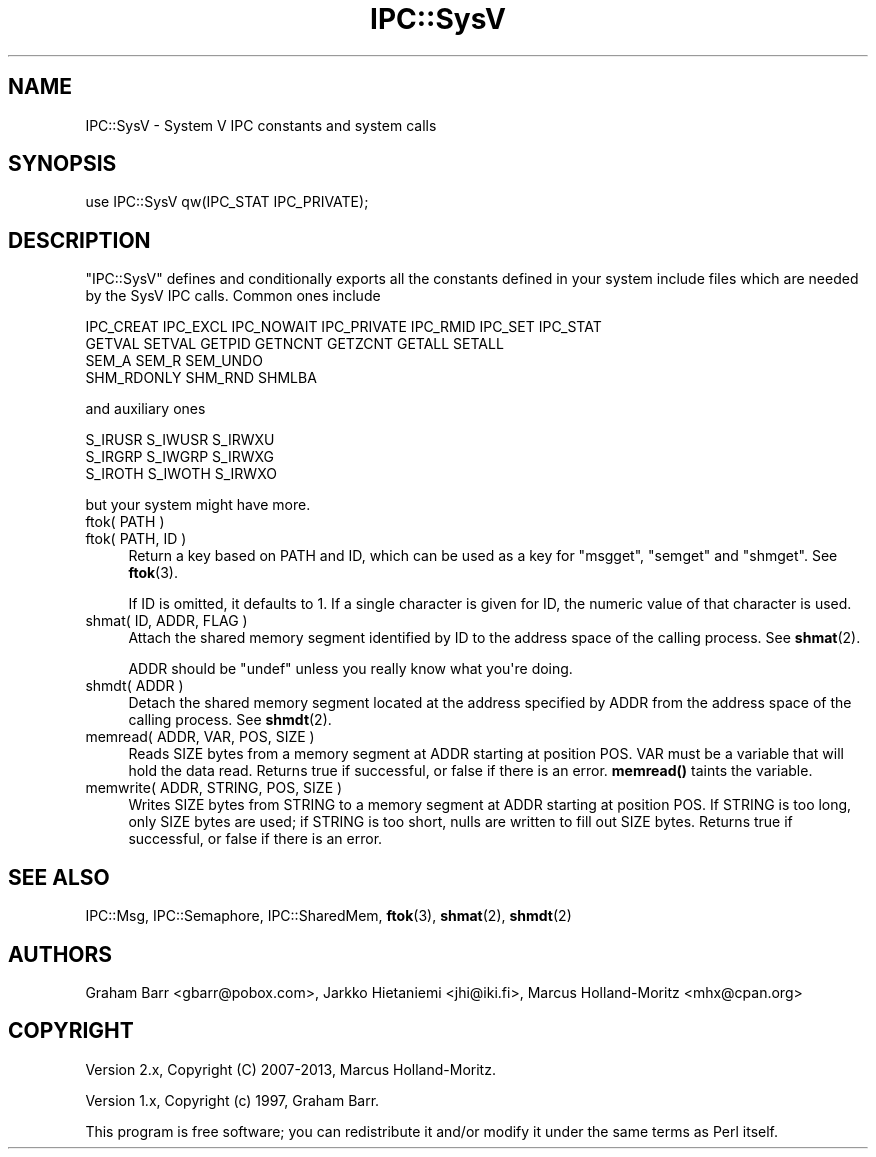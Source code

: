 .\" -*- mode: troff; coding: utf-8 -*-
.\" Automatically generated by Pod::Man v6.0.2 (Pod::Simple 3.45)
.\"
.\" Standard preamble:
.\" ========================================================================
.de Sp \" Vertical space (when we can't use .PP)
.if t .sp .5v
.if n .sp
..
.de Vb \" Begin verbatim text
.ft CW
.nf
.ne \\$1
..
.de Ve \" End verbatim text
.ft R
.fi
..
.\" \*(C` and \*(C' are quotes in nroff, nothing in troff, for use with C<>.
.ie n \{\
.    ds C` ""
.    ds C' ""
'br\}
.el\{\
.    ds C`
.    ds C'
'br\}
.\"
.\" Escape single quotes in literal strings from groff's Unicode transform.
.ie \n(.g .ds Aq \(aq
.el       .ds Aq '
.\"
.\" If the F register is >0, we'll generate index entries on stderr for
.\" titles (.TH), headers (.SH), subsections (.SS), items (.Ip), and index
.\" entries marked with X<> in POD.  Of course, you'll have to process the
.\" output yourself in some meaningful fashion.
.\"
.\" Avoid warning from groff about undefined register 'F'.
.de IX
..
.nr rF 0
.if \n(.g .if rF .nr rF 1
.if (\n(rF:(\n(.g==0)) \{\
.    if \nF \{\
.        de IX
.        tm Index:\\$1\t\\n%\t"\\$2"
..
.        if !\nF==2 \{\
.            nr % 0
.            nr F 2
.        \}
.    \}
.\}
.rr rF
.\"
.\" Required to disable full justification in groff 1.23.0.
.if n .ds AD l
.\" ========================================================================
.\"
.IX Title "IPC::SysV 3"
.TH IPC::SysV 3 2025-05-28 "perl v5.41.13" "Perl Programmers Reference Guide"
.\" For nroff, turn off justification.  Always turn off hyphenation; it makes
.\" way too many mistakes in technical documents.
.if n .ad l
.nh
.SH NAME
IPC::SysV \- System V IPC constants and system calls
.SH SYNOPSIS
.IX Header "SYNOPSIS"
.Vb 1
\&  use IPC::SysV qw(IPC_STAT IPC_PRIVATE);
.Ve
.SH DESCRIPTION
.IX Header "DESCRIPTION"
\&\f(CW\*(C`IPC::SysV\*(C'\fR defines and conditionally exports all the constants
defined in your system include files which are needed by the SysV
IPC calls.  Common ones include
.PP
.Vb 4
\&  IPC_CREAT IPC_EXCL IPC_NOWAIT IPC_PRIVATE IPC_RMID IPC_SET IPC_STAT
\&  GETVAL SETVAL GETPID GETNCNT GETZCNT GETALL SETALL
\&  SEM_A SEM_R SEM_UNDO
\&  SHM_RDONLY SHM_RND SHMLBA
.Ve
.PP
and auxiliary ones
.PP
.Vb 3
\&  S_IRUSR S_IWUSR S_IRWXU
\&  S_IRGRP S_IWGRP S_IRWXG
\&  S_IROTH S_IWOTH S_IRWXO
.Ve
.PP
but your system might have more.
.IP "ftok( PATH )" 4
.IX Item "ftok( PATH )"
.PD 0
.IP "ftok( PATH, ID )" 4
.IX Item "ftok( PATH, ID )"
.PD
Return a key based on PATH and ID, which can be used as a key for
\&\f(CW\*(C`msgget\*(C'\fR, \f(CW\*(C`semget\*(C'\fR and \f(CW\*(C`shmget\*(C'\fR. See \fBftok\fR\|(3).
.Sp
If ID is omitted, it defaults to \f(CW1\fR. If a single character is
given for ID, the numeric value of that character is used.
.IP "shmat( ID, ADDR, FLAG )" 4
.IX Item "shmat( ID, ADDR, FLAG )"
Attach the shared memory segment identified by ID to the address
space of the calling process. See \fBshmat\fR\|(2).
.Sp
ADDR should be \f(CW\*(C`undef\*(C'\fR unless you really know what you\*(Aqre doing.
.IP "shmdt( ADDR )" 4
.IX Item "shmdt( ADDR )"
Detach the shared memory segment located at the address specified
by ADDR from the address space of the calling process. See \fBshmdt\fR\|(2).
.IP "memread( ADDR, VAR, POS, SIZE )" 4
.IX Item "memread( ADDR, VAR, POS, SIZE )"
Reads SIZE bytes from a memory segment at ADDR starting at position POS.
VAR must be a variable that will hold the data read. Returns true if
successful, or false if there is an error. \fBmemread()\fR taints the variable.
.IP "memwrite( ADDR, STRING, POS, SIZE )" 4
.IX Item "memwrite( ADDR, STRING, POS, SIZE )"
Writes SIZE bytes from STRING to a memory segment at ADDR starting at
position POS. If STRING is too long, only SIZE bytes are used; if STRING
is too short, nulls are written to fill out SIZE bytes. Returns true if
successful, or false if there is an error.
.SH "SEE ALSO"
.IX Header "SEE ALSO"
IPC::Msg, IPC::Semaphore, IPC::SharedMem, \fBftok\fR\|(3), \fBshmat\fR\|(2), \fBshmdt\fR\|(2)
.SH AUTHORS
.IX Header "AUTHORS"
Graham Barr <gbarr@pobox.com>,
Jarkko Hietaniemi <jhi@iki.fi>,
Marcus Holland\-Moritz <mhx@cpan.org>
.SH COPYRIGHT
.IX Header "COPYRIGHT"
Version 2.x, Copyright (C) 2007\-2013, Marcus Holland\-Moritz.
.PP
Version 1.x, Copyright (c) 1997, Graham Barr.
.PP
This program is free software; you can redistribute it and/or
modify it under the same terms as Perl itself.
